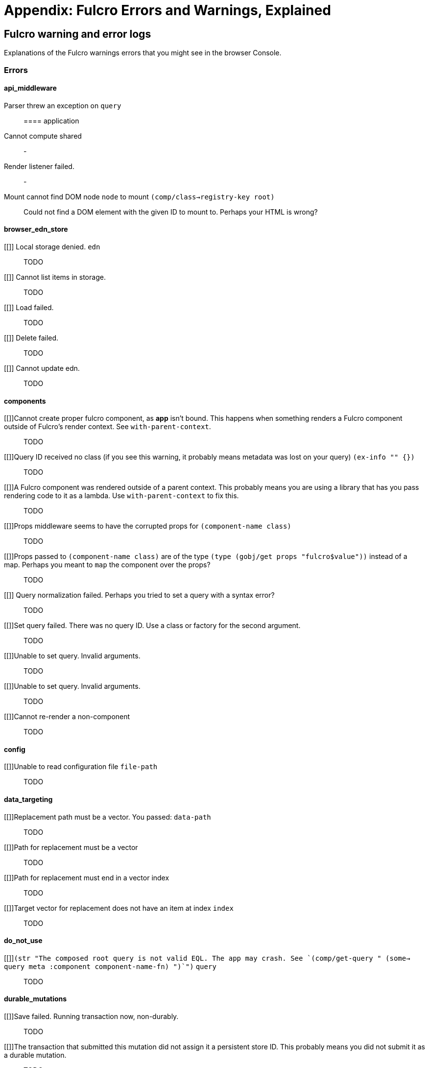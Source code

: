 = Appendix: Fulcro Errors and Warnings, Explained

== Fulcro warning and error logs

Explanations of the Fulcro warnings errors that you might see in the browser Console.

=== Errors

==== api_middleware

[[parser-errored-on-query]]Parser threw an exception on `query`::

==== application

[[cannot-compute-shared]] Cannot compute shared::
-

[[render-listener-failed]] Render listener failed.::
-

[[mount-cannot-find-node]]Mount cannot find DOM node `node` to mount `(comp/class->registry-key root)`::
Could not find a DOM element with the given ID to mount to. Perhaps your HTML is wrong?

==== browser_edn_store

[[]] Local storage denied. `edn`::
TODO

[[]] Cannot list items in storage.::
TODO

[[]] Load failed.::
TODO

[[]] Delete failed.::
TODO

[[]] Cannot update edn.::
TODO

==== components

[[]]Cannot create proper fulcro component, as *app* isn't bound. This happens when something renders a Fulcro component outside of Fulcro's render context. See `with-parent-context`.::
TODO

[[]]Query ID received no class (if you see this warning, it probably means metadata was lost on your query) `(ex-info "" {})`::
TODO

[[]]A Fulcro component was rendered outside of a parent context. This probably means you are using a library that has you pass rendering code to it as a lambda. Use `with-parent-context` to fix this.::
TODO

[[]]Props middleware seems to have the corrupted props for  `(component-name class)`::
TODO

[[]]Props passed to `(component-name class)` are of the type `(type (gobj/get props "fulcro$value"))` instead of a map. Perhaps you meant to `map` the component over the props?::
TODO

[[]] Query normalization failed. Perhaps you tried to set a query with a syntax error?::
TODO

[[]]Set query failed. There was no query ID. Use a class or factory for the second argument.::
TODO

[[]]Unable to set query. Invalid arguments.::
TODO

[[]]Unable to set query. Invalid arguments.::
TODO

[[]]Cannot re-render a non-component::
TODO

==== config

[[]]Unable to read configuration file  `file-path`::
TODO

==== data_targeting

[[]]Replacement path must be a vector. You passed:  `data-path`::
TODO

[[]]Path for replacement must be a vector::
TODO

[[]]Path for replacement must end in a vector index::
TODO

[[]]Target vector for replacement does not have an item at index  `index`::
TODO

==== do_not_use

[[]]`(str "The composed root query is not valid EQL. The app may crash. See `(comp/get-query " (some-> query meta :component component-name-fn) ")`")` `query`::
TODO

==== durable_mutations

[[]]Save failed. Running transaction now, non-durably.::
TODO

[[]]The transaction that submitted this mutation did not assign it a persistent store ID. This probably means you did not submit it as a durable mutation.::
TODO

[[]]INTERNAL ERROR: TXN ID MISSING!::
TODO

[[]]Failed to update durable mutation!::
TODO

==== dynamic_routing

[[]]Component must have an ident for routing to work properly: `(comp/component-name class)`::
TODO

[[]]Cannot evalutate route change. Assuming ok. Exception message:  `(ex-message e)`::
TODO

[[]]`fn-name`  was invoked with the ident  `ident`  which doesn't seem to match the ident of the wrapping component (class  `*target-class*`  , ident [ `(first (comp/ident *target-class* {}))`  ...])::
TODO

[[]]apply-route* was called without a proper :router argument.::
TODO

[[]]apply-route* for router  `router-class` was given a target that did not have a component.  Did you remember to call route-deferred or route-immediate?::
TODO

[[]]There is a router in state that is missing an ID. This indicates that you forgot to compose it into your initial state! It will fail to operate properly.::
TODO

[[]]`(quote com.fulcrologic.fulcro.routing.dynamic-routing/target-ready)` should route to `target` but there is no data in the DB for the ident. Perhaps you supplied a wrong ident?::
TODO

[[]]dr/target-ready! was called but there was no router waiting for the target listed:  `target` This could mean you sent one ident, and indicated ready on another.::
TODO

[[]]will-enter for router target `(comp/component-name target)` did not return a valid ident. Instead it returned:  `target-ident`::
TODO

[[]]will-enter for router target `(comp/component-name target)` did not wrap the ident in route-immediate or route-deferred.::
TODO

[[]]Could not find route targets for new-route `new-route`::
TODO

[[]]You are routing to a router  `router-id` whose state was not composed into the app from root. Please check your :initial-state.::
TODO

[[]]Route target  `(comp/component-name t)` of router `(comp/component-name router-instance)` does not declare a valid :route-segment. Route segments must be non-empty vector that contain only strings and keywords::
TODO

==== error_boundaries

[[]]`(ex-message error)`::
TODO

==== file_upload

[[]]Unable to associate a file with a mutation `file`::
TODO

[[]] Unable to attach uploads to the transaction.::
TODO

[[]]Incoming transaction with uploads had no files attached.::
TODO

[[]] Exception while converting mutation with file uploads.::
TODO

==== form_state

[[]]`(str "FORM NOT NORMALIZED: " entity-ident)`::
TODO

[[]]`(str "FORM NOT NORMALIZED: " entity-ident)`::
TODO

==== http_remote

[[]]Attempt to request alternate response from HTTP remote from multiple items in a single transaction. This could mean more than one transaction got combined into a single request.::
TODO

[[]]Unable to extract response from XhrIO Object `e`::
TODO

[[]]Client response middleware threw an exception.  `e` . Defaulting to raw response.::
TODO

[[]]Client middleware threw an exception `middleware-exception`::
TODO

[[]] Result handler for remote `url` failed with an exception.::
TODO

[[]] Update handler for remote `url` failed with an exception.::
TODO

[[]]`(ex-info "Remote Error" error)`::
TODO

[[]] Error handler for remote `url` failed with an exception.::
TODO

[[]] Send aborted due to middleware failure ::
TODO

==== icons

[[]]ui-icon was given an icon name that cannot be found:  `icon`::
TODO

==== ident_optimized_render

[[]]Query was empty. Refresh failed for  `(type c)`::
TODO

==== indexing

[[]]Component `(comp/component-name this)` supplied an invalid ident `ident` using props `props`::
TODO

[[]]Unable to re-index root. App was not set in the mutation env.::
TODO

==== inspect_client

[[]]Cannot send to inspect. Channel closed.::
TODO

[[]]Transact on invalid uuid `app-uuid`::
TODO

[[]]Element picker not installed in app. You must add it to you preloads.::
TODO

[[]]Unable to find app/state for preview.::
TODO

==== legacy_ui_routers

[[]]Routing tree does not contain a vector of routing-instructions for handler  `handler`::
TODO

[[]]Routing tree does not contain a vector of routing-instructions for handler  `handler`::
TODO

[[]]`(str "Route load failed for " route-to-load ". Attempting retry.")`::
TODO

[[]]Attempt to trigger a route that was pending, but that wasn't done loading (or failed to load).::
TODO

[[]]Routing failed! `t`::
TODO

==== load_cache

[[]]Load failed. Using cached value.::
TODO

[[]]LOAD CACHE NOT INSTALLED! Did you remember to use `with-load-cache` on your app?::
TODO

==== merge

[[]] Unable to mark missing on result. Returning unmarked result::
TODO

[[]]Cannot merge component  `component`  because it does not have an ident!::
TODO

[[]]merge-component!: component must implement Ident. Merge skipped.::
TODO

==== mock_server_remote

[[]] Result handler failed with an exception.::
TODO

[[]] Error handler failed with an exception.::
TODO

==== multiple_roots_renderer

[[]]Register-root cannot find app. Pass your Fulcro app via options.::
TODO

[[]]Deregister-root cannot find app. Pass your Fulcro app via options.::
TODO

==== mutations

[[]]ui/set-props requires component to have an ident.::
TODO

[[]]ui/toggle requires component to have an ident.::
TODO

[[]]Unknown app state mutation. Have you required the file with your mutations? `(:key ast)`::
TODO

==== react_interop

[[]]The first argument to an HOC factory MUST be the parent component instance.::
TODO

[[]]hoc-factory MUST be used with a Fulcro Class::
TODO

==== synchronous_tx_processing

[[]] Post processing step failed.::
TODO

[[]] The result-action mutation handler for mutation `(:dispatch-key original-ast-node)` threw an exception.::
TODO

[[]]Network result for `remote` does not have a valid node on the active queue!::
TODO

[[]]Old queue changed!::
TODO

[[]] Error processing tx queue!::
TODO

==== tx_processing

[[]] Send threw an exception for tx: `(futil/ast->query (:com.fulcrologic.fulcro.algorithms.tx-processing/ast send-node))`::
TODO

[[]]Transmit was not defined on remote `remote-name`::
TODO

[[]] Dispatch for mutation `(some-> env :ast futil/ast->query)` failed with an exception. No dispatch generated.::
TODO

[[]] The `action` section of mutation `mutation-symbol` threw an exception.::
TODO

[[]] The `action` section threw an exception for mutation:  `(:dispatch-key original-ast-node)`::
TODO

[[]]Network result for `remote` does not have a valid node on the active queue!::
TODO

[[]]Remote dispatch for `remote` returned an invalid value. `remote-desire`::
TODO

[[]] The result-action mutation handler for mutation `(:dispatch-key original-ast-node)` threw an exception.::
TODO

[[]] Progress action threw an exception in mutation `(:dispatch-key original-ast-node)`::
TODO

[[]]Cannot abort network requests. The remote has no abort support!::
TODO

[[]] Failed to abort send node::
TODO

==== ui_state_machines

[[]]Invalid (nil) event ID::
TODO

[[]]Activate called for invalid state:  `state-id` on `(asm-id env)`::
TODO

[[]]Unable to find alias in state machine: `alias`::
TODO

[[]]Attempt to set a value on an invalid alias: `alias`::
TODO

[[]]Cannot run load. Counld not derive Fulcro class (and none was configured) for  `actor-name`::
TODO

[[]]Cannot run load. query-key cannot be nil.::
TODO

[[]]INTERNAL ERROR: Cancel predicate was nil for timer  `timer-id`::
TODO

[[]]Attempted to trigger event  `event-id` on state machine `asm-id` , but that state machine has not been started (call begin! first).::
TODO

[[]] Handler for event `event-id` threw an exception for ASM ID `asm-id`::
TODO

[[]]The value given for actor `actor-id` had (or was) an invalid ident: `v`::
TODO

=== Warnings

==== application

[[cannot-unmount-application]]Cannot umount application because either the umount function is missing or the node was not recorded. Perhaps it wasn't mounted?::
-

==== components

[[get-ident-with-nil-props]]get-ident was invoked on `(component-name x)` with nil props (this could mean it wasn't yet mounted): `x`::
It could also mean that the component is missing data in the Fulcro client DB (for example beacuse you have routed to a component without having loaded data for it) or that there is a missing "edge" somewhere between the root and this component. Use the DB Explorer in Fulcro Inspect and see whether you can navigate (click-through) from the top down to the component. See also <<_a_warning_about_ident_and_link_queries,A Warning About Ident and Link Queries>>.

[[get-ident-invalid-ident]]get-ident returned an invalid ident: `id` `<component display name>`::
An ident must be a vector of two elements, where the first one is a keyword. You can define it either via a keyword, a template, or a lambda - see <<_ident_generation,Ident Generation>>.

[[get-ident-invalid-class]]get-ident called with something that is either not a class or does not implement ident: `<class>`::

[[react-key-not-simple-scalar]]React key for `(component-name class)` is not a simple scalar value. This could cause spurious component remounts.::
The value returned by the `:keyfn` you have defined for the component's factory should be a simple scalar such as a string or a number. React does need something that can be checked using _javascript_ equality. 

[[string-ref-not-function]]String ref on `(component-name class)` should be a function.::
I.e. the props should include something like `:ref (fn [r] (gobj/set this "svg" r))`, not simply `"svg"`. See the <<D3,D3 example>>.

[[constant-ident-no-initial-state]]Component `(component-name c)` has a constant ident (id in the ident is not nil for empty props), but it has no initial state. This could cause this component's props to appear as nil unless you have a mutation or load that connects it to the graph after application startup.::
The client DB must contain non-nil (but possibly empty) data for this component (i.e. you need to run at least `(assoc-in your-client-db <the ident>) {}`).
Or set its `:initial-state` to at least `{}`.

[[initial-state-incomplete]]Component `(component-name c)` does not INCLUDE initial state for `(component-name target)` at join key `k` ; however,  `(component-name target)` HAS initial state. This probably means your initial state graph is incomplete and props on `(component-name target)` will be nil.::
You need to make sure that initial state is composed up all the way to the root component, otherwise Fulcro will not "see" it. I.e. you should likely <<_initial_state_2,define
`:initial-state`>> on this component using either the template (`{<the join key> {}}`) or lambda (`(fn [params] {<the join key> (comp/get-initial-state <target component> {}))`) form.

==== data_fetch

[[union-needs-more-children]]Unions are not designed to be used with fewer than two children. Check your calls to Fulcro load functions where the :without set contains `(pr-str union-key)`::
-

[[boolean-marker-not-supported]]Boolean load marker no longer supported.::
Load marker should be a keyword unique to what you are loading, not `true`. See <<_working_with_normalized_load_markers>>.

[[data-load-targets-table]]Data load targets of two elements imply that you are targeting a table entry. That is probably incorrect. Normalization targets tables. Targeting is for creating missing edges, which are usually 3-tuples.::
Targeting via `targeting/append-to` etc. is intended to add a connection from one entity to another so you should provide it with the triplet `<component id prop> - <id value> - prop-name` such as `[:person/id "123" :person/spouse]`. If you want to get the data inserted at the given path instead of the default one then use `:target` directly with the 2-element vector instead of using the targeting namespace. Ex.: `:target [:component/id :user-session]`.

[[dont-use-query-transform-default]]Query-transform-default is a dangerous option that can break general merge behaviors. Do not use it.::
Use fulcro-app's `:global-eql-transform` instead.

==== data_targeting

[[target-unsuported-case]]Target processing found an unsupported case.::
Perhaps you have not defined it using `targeting/append-to` or similar?

==== denormalize

[[denormalize-loop-detected]]Loop detected in data graph at  `entity` . Recursive query stopped.::
The recursive query has hit an ident that it already has included before, which indicates a loop. If the loop is desired, use a recursive query with an explicit limit instead of just `...`. See <<_recursive_queries,Recursive Queries>> for details.

==== dom

[[dom-type-mismatch]]There is a mismatch for the data type of the value on an input with value `element-value`. This will cause the input to miss refreshes. In general you should force the :value of an input to be a string since that is how values are stored on most real DOM elements.::
-

==== durable_mutations

[[multiple-mutations-rewritten]]Write-through transactions with multiple mutations will be rewritten to submit one per mutation.::
-

==== dynamic_routing

[[routing-will-leave-deprecated]]DEPRECATED USE OF `:will-leave` to check for allowable routing. You should add :allow-route-change? to: `(comp/component-name this)`::
-

[[routing-multiple-target-matches]]More than one route target matches `path`::
Check the `:route-segment` of your target components.

==== http_remote

[[transit-decode-failed]]Transit decode failed!::
The body was either not transit or you have not installed the correct transit read/write handlers. See `com.fulcrologic.fulcro.algorithms.transit/install-type-handler!` and how it is used to handle tempids.

==== tenacious_remote

[[remote-retry-limit-exceeded]]Tenacious remote exceeded retry limit `max-attempts`::
-

==== inspect.transit

[[transit-encode-failed]]Transit was unable to encode a value.::
Make sure that you have installed transit write handlers for any data types not supported by default. See `com.fulcrologic.fulcro.algorithms.transit/install-type-handler!`.

==== tx_processing

[[tx-missing-ident]]Synchronous transaction was submitted on the app or a component without an ident. No UI refresh will happen.::
Synchronous transactions will not cause a full UI refresh. It will only target refreses to the component passed as an argument, which must have an ident. If it does not, no UI will be refreshed, which likely is not what you wanted. Perhaps try to use the normal, asynchronous transaction (e.g. `transact!` instead of `transact!!` or transact! with `:synchronously? true`). See <<Inputs32,Fulcro 3.2 Inputs>>.

[[tx-remote-abort-not-supported]]Remote does not support abort. Clearing the queue, but a spurious result may still appear.::
-

==== ui_state_machines

[[uism-sm-not-in-state]]Attempt to get an ASM path `ks` for a state machine that is not in Fulcro state. ASM ID: `asm-id`::
This can happen e.g. if you are rendering routers before you’ve started their associated UISMs (and is mostly harmless) - you can use `app/set-root!` with initialize state, then `dr/initialize!` or `dr/change-route!`, then `app/mount!` with NO initialize state to get rid of most or all of those. Basically: Make sure you’ve explicitly routed to a leaf (target) before mounting. In other cases - make sure the UISM has been started before you try to use it.

[[uism-fallback-missing-event]]A fallback occurred, but no event was defined by the client. Sending generic ::uism/load-error event.::
-

[[uism-unexpected-event]]UNEXPECTED EVENT: Did not find a way to handle event `event-id` in the current active state: `current-state`::
-